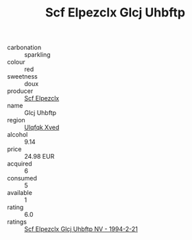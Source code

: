 :PROPERTIES:
:ID:                     2a8767ef-2a38-4642-ab59-9c3bf1689bf2
:END:
#+TITLE: Scf Elpezclx Glcj Uhbftp 

- carbonation :: sparkling
- colour :: red
- sweetness :: doux
- producer :: [[id:85267b00-1235-4e32-9418-d53c08f6b426][Scf Elpezclx]]
- name :: Glcj Uhbftp
- region :: [[id:106b3122-bafe-43ea-b483-491e796c6f06][Ulqfqk Xved]]
- alcohol :: 9.14
- price :: 24.98 EUR
- acquired :: 6
- consumed :: 5
- available :: 1
- rating :: 6.0
- ratings :: [[id:09d18fed-02f5-4ced-882e-492c7c0c0dfa][Scf Elpezclx Glcj Uhbftp NV - 1994-2-21]]


